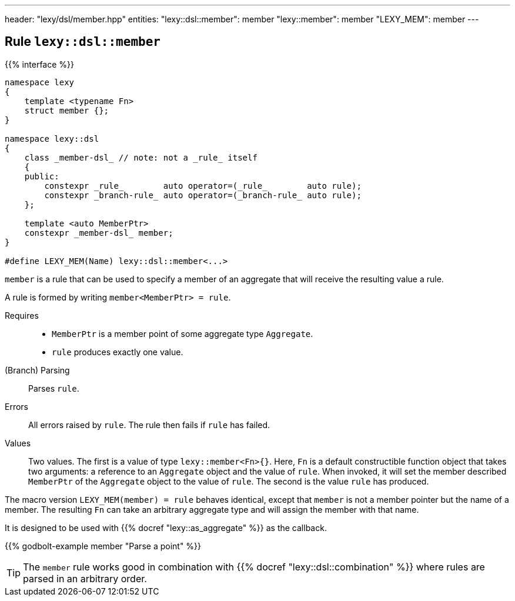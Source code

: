 ---
header: "lexy/dsl/member.hpp"
entities:
  "lexy::dsl::member": member
  "lexy::member": member
  "LEXY_MEM": member
---

[#member]
== Rule `lexy::dsl::member`

{{% interface %}}
----
namespace lexy
{
    template <typename Fn>
    struct member {};
}

namespace lexy::dsl
{
    class _member-dsl_ // note: not a _rule_ itself
    {
    public:
        constexpr _rule_        auto operator=(_rule_        auto rule);
        constexpr _branch-rule_ auto operator=(_branch-rule_ auto rule);
    };

    template <auto MemberPtr>
    constexpr _member-dsl_ member;
}

#define LEXY_MEM(Name) lexy::dsl::member<...>
----

[.lead]
`member` is a rule that can be used to specify a member of an aggregate that will receive the resulting value a rule.

A rule is formed by writing `member<MemberPtr> = rule`.

Requires::
  * `MemberPtr` is a member point of some aggregate type `Aggregate`.
  * `rule` produces exactly one value.
(Branch) Parsing::
  Parses `rule`.
Errors::
  All errors raised by `rule`.
  The rule then fails if `rule` has failed.
Values::
  Two values.
  The first is a value of type `lexy::member<Fn>{}`.
  Here, `Fn` is a default constructible function object that takes two arguments:
  a reference to an `Aggregate` object and the value of `rule`.
  When invoked, it will set the member described `MemberPtr` of the `Aggregate` object to the value of `rule`.
  The second is the value `rule` has produced.

The macro version `LEXY_MEM(member) = rule` behaves identical, except that `member` is not a member pointer but the name of a member.
The resulting `Fn` can take an arbitrary aggregate type and will assign the member with that name.

It is designed to be used with {{% docref "lexy::as_aggregate" %}} as the callback.

{{% godbolt-example member "Parse a point" %}}

TIP: The `member` rule works good in combination with {{% docref "lexy::dsl::combination" %}} where rules are parsed in an arbitrary order.

